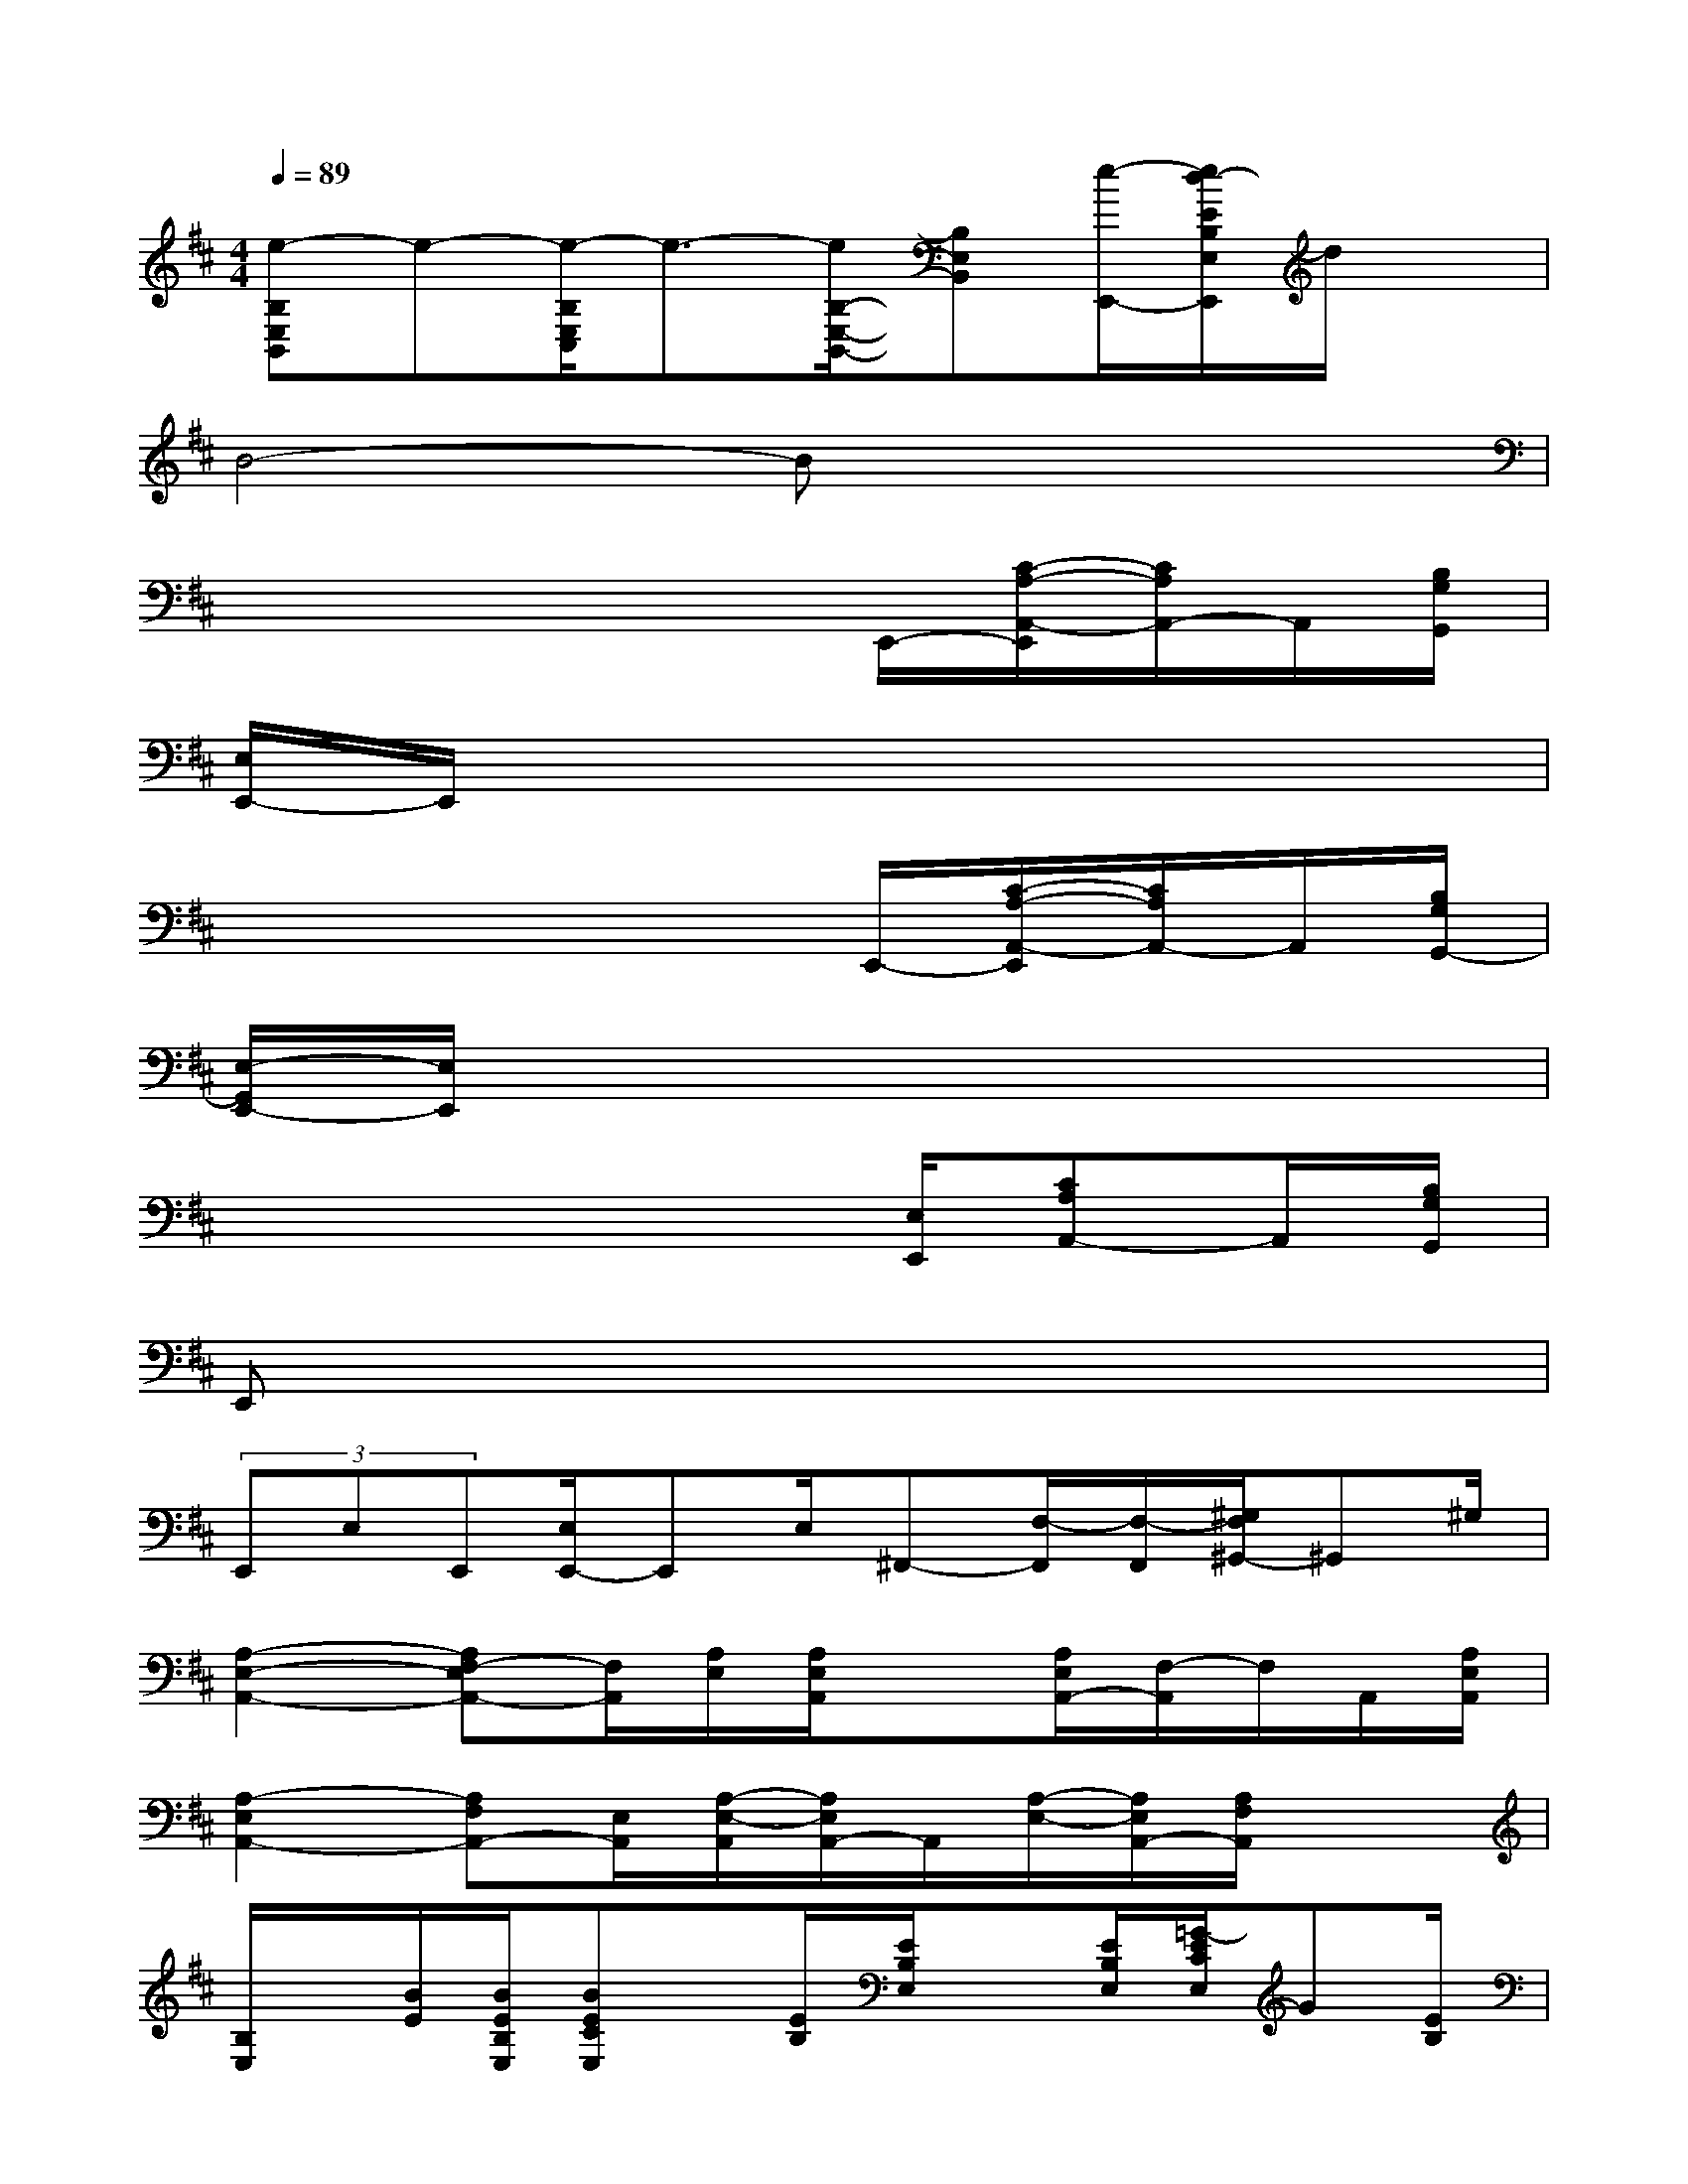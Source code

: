 X:1
T:
M:4/4
L:1/8
Q:1/4=89
K:D%2sharps
V:1
[e-B,E,B,,]e-[e/2-B,/2E,/2C,/2]e3/2-[e/2B,/2-E,/2-B,,/2-][B,E,B,,][e/2-E,,/2-][e/2d/2-E/2B,/2E,/2E,,/2]d/2x|
B4-Bx3|
x4x3/2E,,/2-[C/2-A,/2-A,,/2-E,,/2][C/2A,/2A,,/2-]A,,/2[B,/2G,/2G,,/2]|
[E,/2E,,/2-]E,,/2x6x|
x4x3/2E,,/2-[C/2-A,/2-A,,/2-E,,/2][C/2A,/2A,,/2-]A,,/2[B,/2G,/2G,,/2-]|
[E,/2-G,,/2E,,/2-][E,/2E,,/2]x6x|
x4x3/2[E,/2E,,/2][CA,A,,-]A,,/2[B,/2G,/2G,,/2]|
E,,x6x|
(3E,,E,E,,[E,/2E,,/2-]E,,E,/2^F,,-[F,/2-F,,/2][F,/2-F,,/2][^G,/2F,/2^G,,/2-]^G,,^G,/2|
[A,2-E,2-A,,2-][A,F,-E,A,,-][F,/2A,,/2][A,/2E,/2][A,/2E,/2A,,/2]x[A,/2E,/2A,,/2-][F,/2-A,,/2]F,/2A,,/2[A,/2E,/2A,,/2]|
[A,2-E,2A,,2-][A,F,A,,-][E,/2A,,/2][A,/2-E,/2-A,,/2][A,/2E,/2A,,/2-]A,,/2[A,/2-E,/2-][A,/2E,/2A,,/2-][A,/2F,/2A,,/2]x3/2|
[B,/2E,/2]x/2[B/2E/2][B/2E/2B,/2E,/2][BECE,]x/2[E/2B,/2][E/2B,/2E,/2]x[E/2B,/2E,/2][=G/2-E/2C/2E,/2]G[E/2B,/2]|
[G/2-E/2B,/2E,/2]G[E/2-B,/2E,/2][E-CE,]E/2B,/2[E/2B,/2E,/2]D/2x/2[E/2D/2B,/2E,/2][E/2C/2]D3/2|
[A,/2E,/2A,,/2]x[A,/2-E,/2A,,/2][A,3/2F,3/2A,,3/2-]A,,/2[A,/2E,/2A,,/2]x[A,/2E,/2A,,/2][A,F,A,,]x/2x/2|
[A,/2E,/2A,,/2-]A,,[A,/2E,/2][A,F,A,,]x/2[A,/2-E,/2-][A,E,A,,-]A,,/2[A,/2E,/2][A,/2-F,/2-A,,/2][A,/2F,/2]x/2A,,/2|
[B,/2F,/2B,,/2]x[B,/2F,/2B,,/2][B,F,B,,-]B,,/2B,/2[B,/2-F,/2B,,/2]B,/2x/2[B,/2F,/2B,,/2][D/2-B,/2-^G,/2-B,,/2-][D/2C/2B,/2^G,/2B,,/2]x/2[B,/2F,/2B,,/2]
